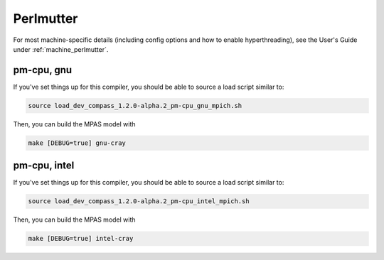 Perlmutter
==========

For most machine-specific details (including config options and how to
enable hyperthreading), see the User's Guide under :ref:`machine_perlmutter`.

pm-cpu, gnu
-----------

If you've set things up for this compiler, you should be able to source a load
script similar to:

.. code-block:: bash

    source load_dev_compass_1.2.0-alpha.2_pm-cpu_gnu_mpich.sh

Then, you can build the MPAS model with

.. code-block:: bash

    make [DEBUG=true] gnu-cray

pm-cpu, intel
-------------

If you've set things up for this compiler, you should be able to source a load
script similar to:

.. code-block:: bash

    source load_dev_compass_1.2.0-alpha.2_pm-cpu_intel_mpich.sh

Then, you can build the MPAS model with

.. code-block:: bash

    make [DEBUG=true] intel-cray
